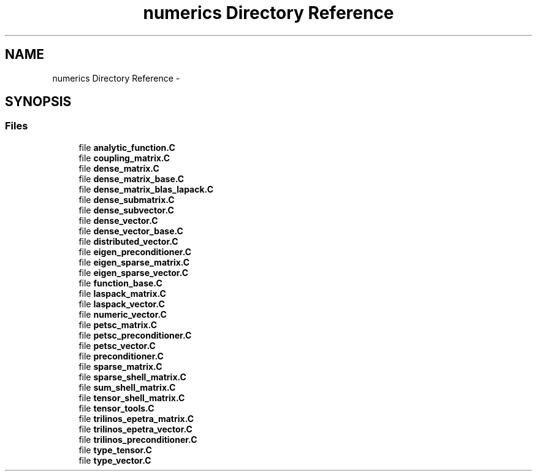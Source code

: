 .TH "numerics Directory Reference" 3 "Tue May 6 2014" "libMesh" \" -*- nroff -*-
.ad l
.nh
.SH NAME
numerics Directory Reference \- 
.SH SYNOPSIS
.br
.PP
.SS "Files"

.in +1c
.ti -1c
.RI "file \fBanalytic_function\&.C\fP"
.br
.ti -1c
.RI "file \fBcoupling_matrix\&.C\fP"
.br
.ti -1c
.RI "file \fBdense_matrix\&.C\fP"
.br
.ti -1c
.RI "file \fBdense_matrix_base\&.C\fP"
.br
.ti -1c
.RI "file \fBdense_matrix_blas_lapack\&.C\fP"
.br
.ti -1c
.RI "file \fBdense_submatrix\&.C\fP"
.br
.ti -1c
.RI "file \fBdense_subvector\&.C\fP"
.br
.ti -1c
.RI "file \fBdense_vector\&.C\fP"
.br
.ti -1c
.RI "file \fBdense_vector_base\&.C\fP"
.br
.ti -1c
.RI "file \fBdistributed_vector\&.C\fP"
.br
.ti -1c
.RI "file \fBeigen_preconditioner\&.C\fP"
.br
.ti -1c
.RI "file \fBeigen_sparse_matrix\&.C\fP"
.br
.ti -1c
.RI "file \fBeigen_sparse_vector\&.C\fP"
.br
.ti -1c
.RI "file \fBfunction_base\&.C\fP"
.br
.ti -1c
.RI "file \fBlaspack_matrix\&.C\fP"
.br
.ti -1c
.RI "file \fBlaspack_vector\&.C\fP"
.br
.ti -1c
.RI "file \fBnumeric_vector\&.C\fP"
.br
.ti -1c
.RI "file \fBpetsc_matrix\&.C\fP"
.br
.ti -1c
.RI "file \fBpetsc_preconditioner\&.C\fP"
.br
.ti -1c
.RI "file \fBpetsc_vector\&.C\fP"
.br
.ti -1c
.RI "file \fBpreconditioner\&.C\fP"
.br
.ti -1c
.RI "file \fBsparse_matrix\&.C\fP"
.br
.ti -1c
.RI "file \fBsparse_shell_matrix\&.C\fP"
.br
.ti -1c
.RI "file \fBsum_shell_matrix\&.C\fP"
.br
.ti -1c
.RI "file \fBtensor_shell_matrix\&.C\fP"
.br
.ti -1c
.RI "file \fBtensor_tools\&.C\fP"
.br
.ti -1c
.RI "file \fBtrilinos_epetra_matrix\&.C\fP"
.br
.ti -1c
.RI "file \fBtrilinos_epetra_vector\&.C\fP"
.br
.ti -1c
.RI "file \fBtrilinos_preconditioner\&.C\fP"
.br
.ti -1c
.RI "file \fBtype_tensor\&.C\fP"
.br
.ti -1c
.RI "file \fBtype_vector\&.C\fP"
.br
.in -1c
